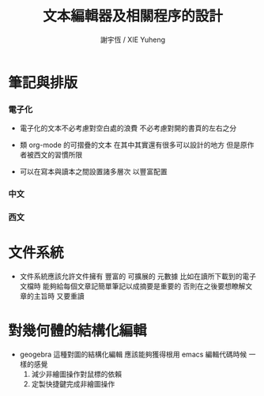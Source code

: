 #+TITLE:  文本編輯器及相關程序的設計
#+AUTHOR: 謝宇恆 / XIE Yuheng

* 筆記與排版

*** 電子化

    * 電子化的文本不必考慮對空白處的浪費
      不必考慮對開的書頁的左右之分

    * 類 org-mode 的可摺疊的文本
      在其中其實還有很多可以設計的地方
      但是原作者被西文的習慣所限

    * 可以在寫本與讀本之間設置諸多層次
      以豐富配置

*** 中文

*** 西文

* 文件系統

  * 文件系統應該允許文件擁有 豐富的 可擴展的 元數據
    比如在讀所下載到的電子文檔時
    能夠給每個文章記簡單筆記以成摘要是重要的
    否則在之後要想瞭解文章的主旨時 又要重讀

* 對幾何體的結構化編輯

  * geogebra 這種對圖的結構化編輯
    應該能夠獲得根用 emacs 編輯代碼時候 一樣的感覺
    1. 減少非繪圖操作對鼠標的依賴
    2. 定製快捷鍵完成非繪圖操作
